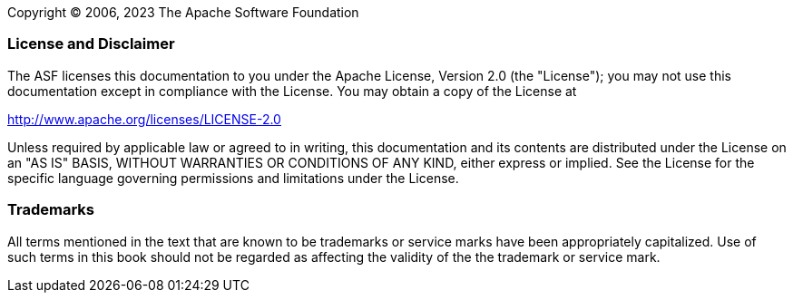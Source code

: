 // Licensed to the Apache Software Foundation (ASF) under one
// or more contributor license agreements. See the NOTICE file
// distributed with this work for additional information
// regarding copyright ownership. The ASF licenses this file
// to you under the Apache License, Version 2.0 (the
// "License"); you may not use this file except in compliance
// with the License. You may obtain a copy of the License at
//
// http://www.apache.org/licenses/LICENSE-2.0
//
// Unless required by applicable law or agreed to in writing,
// software distributed under the License is distributed on an
// "AS IS" BASIS, WITHOUT WARRANTIES OR CONDITIONS OF ANY
// KIND, either express or implied. See the License for the
// specific language governing permissions and limitations
// under the License.

Copyright © 2006, 2023 The Apache Software Foundation

[discrete]
=== License and Disclaimer

The ASF licenses this documentation to you under the Apache License, Version 2.0 (the "License"); 
you may not use this documentation except in compliance with the License.  You may obtain a copy of
the License at

[.text-center]
http://www.apache.org/licenses/LICENSE-2.0

Unless required by applicable law or agreed to in writing, this documentation and its contents are
distributed under the License on an "AS IS" BASIS, WITHOUT WARRANTIES OR CONDITIONS OF ANY KIND,
either express or implied.  See the License for the specific language governing permissions and
limitations under the License.

[discrete]
=== Trademarks

All terms mentioned in the text that are known to be trademarks or service marks have been 
appropriately capitalized.  Use of such terms in this book should not be regarded as affecting the
validity of the the trademark or service mark.